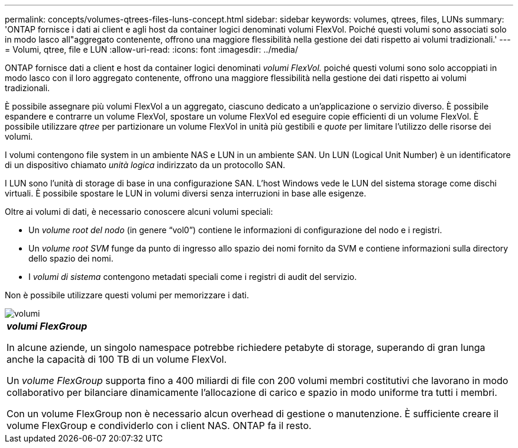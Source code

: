 ---
permalink: concepts/volumes-qtrees-files-luns-concept.html 
sidebar: sidebar 
keywords: volumes, qtrees, files, LUNs 
summary: 'ONTAP fornisce i dati ai client e agli host da container logici denominati volumi FlexVol. Poiché questi volumi sono associati solo in modo lasco all"aggregato contenente, offrono una maggiore flessibilità nella gestione dei dati rispetto ai volumi tradizionali.' 
---
= Volumi, qtree, file e LUN
:allow-uri-read: 
:icons: font
:imagesdir: ../media/


[role="lead"]
ONTAP fornisce dati a client e host da container logici denominati _volumi FlexVol._ poiché questi volumi sono solo accoppiati in modo lasco con il loro aggregato contenente, offrono una maggiore flessibilità nella gestione dei dati rispetto ai volumi tradizionali.

È possibile assegnare più volumi FlexVol a un aggregato, ciascuno dedicato a un'applicazione o servizio diverso. È possibile espandere e contrarre un volume FlexVol, spostare un volume FlexVol ed eseguire copie efficienti di un volume FlexVol. È possibile utilizzare _qtree_ per partizionare un volume FlexVol in unità più gestibili e _quote_ per limitare l'utilizzo delle risorse dei volumi.

I volumi contengono file system in un ambiente NAS e LUN in un ambiente SAN. Un LUN (Logical Unit Number) è un identificatore di un dispositivo chiamato _unità logica_ indirizzato da un protocollo SAN.

I LUN sono l'unità di storage di base in una configurazione SAN. L'host Windows vede le LUN del sistema storage come dischi virtuali. È possibile spostare le LUN in volumi diversi senza interruzioni in base alle esigenze.

Oltre ai volumi di dati, è necessario conoscere alcuni volumi speciali:

* Un _volume root del nodo_ (in genere "`vol0`") contiene le informazioni di configurazione del nodo e i registri.
* Un _volume root SVM_ funge da punto di ingresso allo spazio dei nomi fornito da SVM e contiene informazioni sulla directory dello spazio dei nomi.
* I _volumi di sistema_ contengono metadati speciali come i registri di audit del servizio.


Non è possibile utilizzare questi volumi per memorizzare i dati.

image::../media/volumes.gif[volumi]

|===


 a| 
*_volumi FlexGroup_*

In alcune aziende, un singolo namespace potrebbe richiedere petabyte di storage, superando di gran lunga anche la capacità di 100 TB di un volume FlexVol.

Un _volume FlexGroup_ supporta fino a 400 miliardi di file con 200 volumi membri costitutivi che lavorano in modo collaborativo per bilanciare dinamicamente l'allocazione di carico e spazio in modo uniforme tra tutti i membri.

Con un volume FlexGroup non è necessario alcun overhead di gestione o manutenzione. È sufficiente creare il volume FlexGroup e condividerlo con i client NAS. ONTAP fa il resto.

|===
